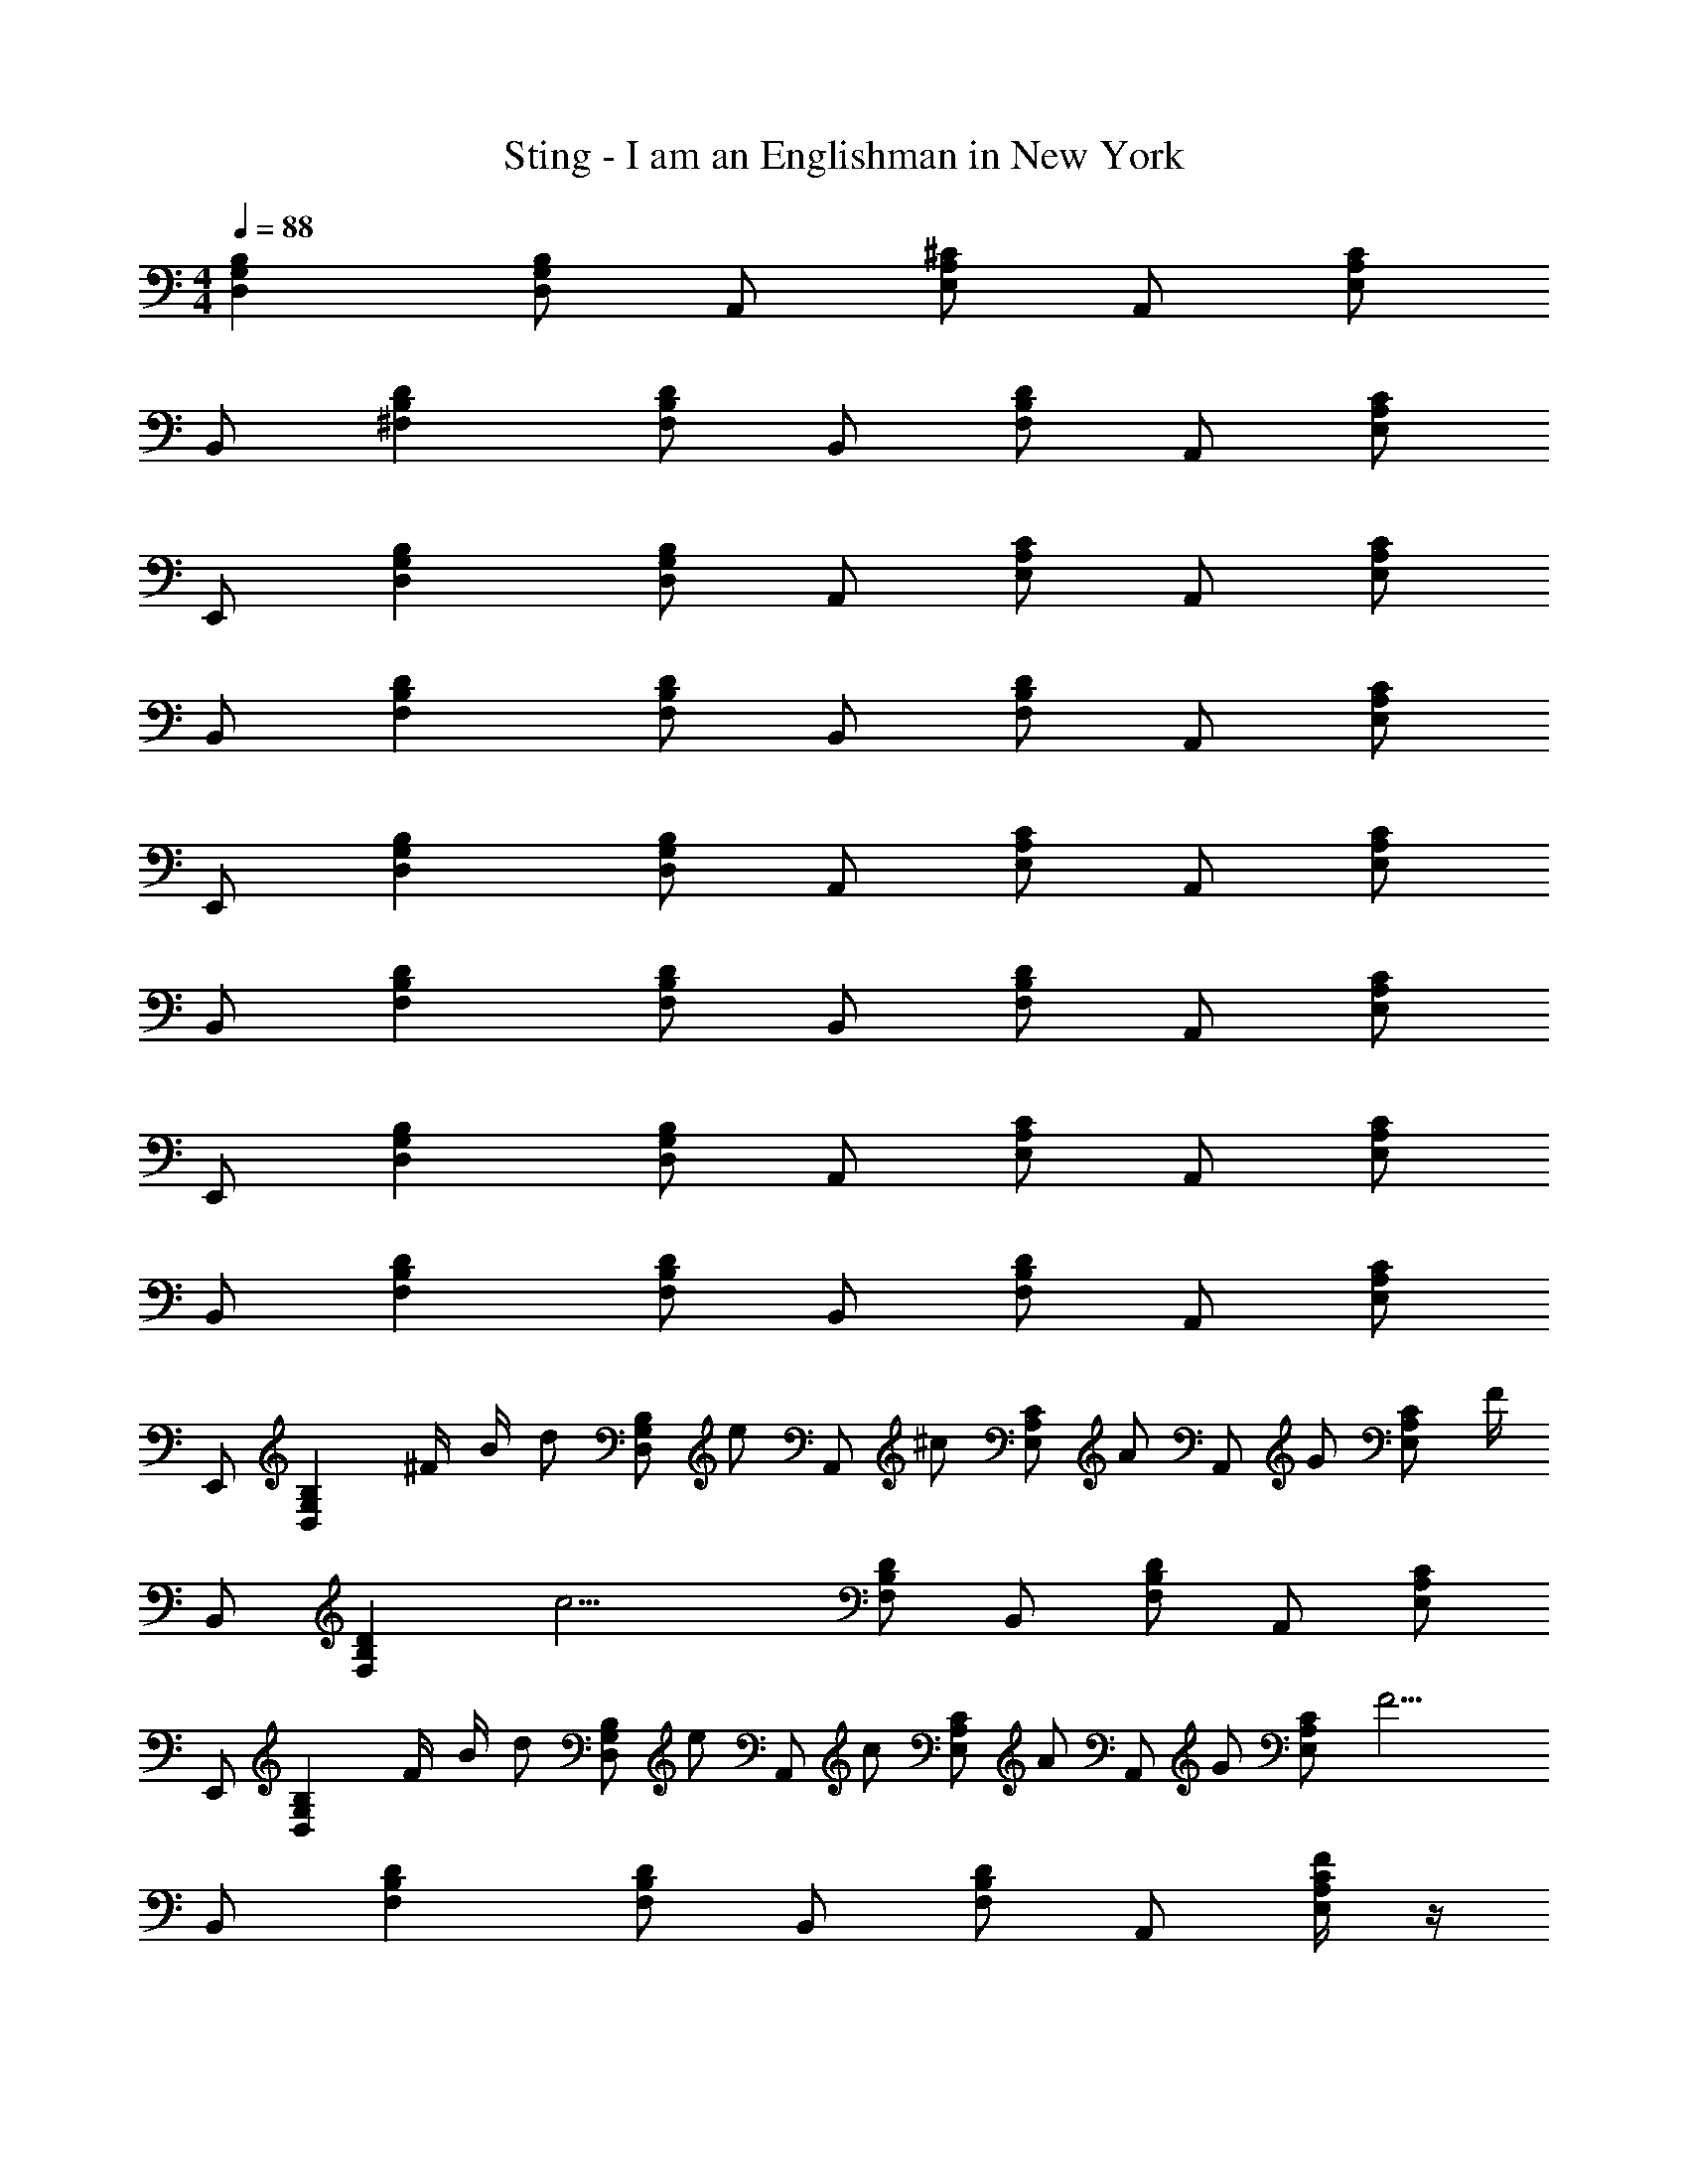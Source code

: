 X: 1
T: Sting - I am an Englishman in New York
Z: ABC Generated by Starbound Composer
L: 1/4
M: 4/4
Q: 1/4=88
K: C
[D,G,B,] [D,/G,/B,/] A,,/ [E,/A,/^C/] A,,/ [E,/A,/C/] 
B,,/ [^F,B,D] [F,/B,/D/] B,,/ [F,/B,/D/] A,,/ [E,/A,/C/] 
E,,/ [D,G,B,] [D,/G,/B,/] A,,/ [E,/A,/C/] A,,/ [E,/A,/C/] 
B,,/ [F,B,D] [F,/B,/D/] B,,/ [F,/B,/D/] A,,/ [E,/A,/C/] 
E,,/ [D,G,B,] [D,/G,/B,/] A,,/ [E,/A,/C/] A,,/ [E,/A,/C/] 
B,,/ [F,B,D] [F,/B,/D/] B,,/ [F,/B,/D/] A,,/ [E,/A,/C/] 
E,,/ [D,G,B,] [D,/G,/B,/] A,,/ [E,/A,/C/] A,,/ [E,/A,/C/] 
B,,/ [F,B,D] [F,/B,/D/] B,,/ [F,/B,/D/] A,,/ [E,/A,/C/] 
E,,/ [z/4D,G,B,] ^F/4 B/4 [z/4d/] [z/4D,/G,/B,/] [z/4e/] [z/4A,,/] [z/4^c/] [z/4E,/A,/C/] [z/4A/] [z/4A,,/] [z/4G/] [z/4E,/A,/C/] F/4 
B,,/ [z/4F,B,D] [z3/4c11/4] [F,/B,/D/] B,,/ [F,/B,/D/] A,,/ [E,/A,/C/] 
E,,/ [z/4D,G,B,] F/4 B/4 [z/4d/] [z/4D,/G,/B,/] [z/4e/] [z/4A,,/] [z/4c/] [z/4E,/A,/C/] [z/4A/] [z/4A,,/] [z/4G/] [z/4E,/A,/C/] [z/4F13/4] 
B,,/ [F,B,D] [F,/B,/D/] B,,/ [F,/B,/D/] A,,/ [F/4E,/A,/C/] z/4 
E,,/ [z/4D,G,B,] F/4 B/4 [z/4d/] [z/4D,/G,/B,/] [z/4e/] [z/4A,,/] [z/4c/] [z/4E,/A,/C/] [z/4A/] [z/4A,,/] [z/4G/] [z/4E,/A,/C/] F/4 
B,,/ [c/F,B,D] c/4 [z/4B3/4] [F,/B,/D/] [B,,/c3/] [F,/B,/D/] [z3/8A,,/] [z/8B/4] [z/8E,/A,/C/] c3/8 
[E,,/d3/4] [z/4D,G,B,] d3/4 [d/4D,/G,/B,/] [z/4c] A,,/ [z/4E,/A,/C/] [z/4F] A,,/ [z/4E,/A,/C/] [z/4B13/4] 
B,,/ [F,B,D] [F,/B,/D/] B,,/ [F,/B,/D/] A,,/ [B/4E,/A,/C/] z/4 
E,,/ [z/4D,G,B,] F/4 B/4 [z/4d/] [z/4D,/G,/B,/] [z/4e/] [z/4A,,/] [z/4c/] [z/4E,/A,/C/] [z/4A/] [z/4A,,/] [z/4G3/4] [E,/A,/C/] 
[F/B,,/] [c/4F,B,D] [z3/4c11/4] [F,/B,/D/] B,,/ [F,/B,/D/] A,,/ [E,/A,/C/] 
E,,/ [z/4D,G,B,] F/4 B/4 [z/4d/] [z/4D,/G,/B,/] [z/4e/] [z/4A,,/] [z/4c/] [z/4E,/A,/C/] [z/4A/] [z/4A,,/] [z/4G3/4] [E,/A,/C/] 
[B,,/F4] [F,B,D] [F,/B,/D/] B,,/ [F,/B,/D/] A,,/ [E,/A,/C/] 
E,,/ [z/D,G,B,] g/4 [z/4g/] [z/4D,/G,/B,/] [z/4a/] [z/4A,,/] [z/4g/] [z/4E,/A,/C/] [z/4^f/] [z/4A,,/] [z/4e/] [z/4E,/A,/C/] [z/4f3] 
B,,/ [F,B,D] [F,/B,/D/] B,,/ [F,/B,/D/] [z3/8A,,/] [z/8B/4] [z/8E,/A,/C/] c3/8 
[E,,/d3/4] [z/4D,G,B,] d3/4 [d/D,/G,/B,/] [A,,/c3/4] [z/4E,/A,/C/] [z/4A3/4] A,,/ [E,/A,/C/B7/] 
B,,/ [F,B,D] [F,/B,/D/] B,,/ [F,/B,/D/] A,,/ [E,/A,/C/] 
d/ d/4 d3/4 c/4 A7/4 z/ 
c/ c/4 e/ e/ d/ c/4 B/ B/ c/ 
d3/4 d3/4 d/ c3/4 A3/4 B7/ z 
d/ d/4 d3/4 c/4 A7/4 z/ 
c/ c/4 e/ e/ d/ c/4 B/ B/ c/ 
d3/4 d/ d3/4 c3/4 A3/4 B7/ z 
E,,/ [z/4D,G,B,] F/4 B/4 [z/4d/] [z/4D,/G,/B,/] [z/4e/] [z/4A,,/] [z/4c/] [z/4E,/A,/C/] [z/4A/] [z/4A,,/] [z/4G/] [z/4E,/A,/C/] F/4 
B,,/ [F,B,Dc3] [F,/B,/D/] B,,/ [F,/B,/D/] A,,/ [E,/A,/C/] 
E,,/ [z/4D,G,B,] F/4 B/4 [z/4d/] [z/4D,/G,/B,/] [z/4e/] [z/4A,,/] [z/4c/] [z/4E,/A,/C/] [z/4A/] [z/4A,,/] [z/4G/] [z/4E,/A,/C/] [z/4F13/4] 
B,,/ [F,B,D] [F,/B,/D/] B,,/ [F,/B,/D/] A,,/ [F/4E,/A,/C/] z/4 
E,,/ [z/4D,G,B,] F/4 B/4 [z/4d/] [z/4D,/G,/B,/] [z/4e/] [z/4A,,/] [z/4c/] [z/4E,/A,/C/] [z/4A/] [z/4A,,/] [z/4G/] [z/4E,/A,/C/] F/4 
B,,/ [c/F,B,D] c/4 [z/4B3/4] [F,/B,/D/] [B,,/c3/] [F,/B,/D/] [z3/8A,,/] [z/8B/4] [z/8E,/A,/C/] c3/8 
[E,,/d3/4] [z/4D,G,B,] d3/4 [d/4D,/G,/B,/] [z/4c] A,,/ [z/4E,/A,/C/] [z/4F] A,,/ [z/4E,/A,/C/] [z/4B13/4] 
B,,/ [F,B,D] [F,/B,/D/] B,,/ [F,/B,/D/] A,,/ [B/4E,/A,/C/] z/4 
E,,/ [z/4D,G,B,] F/4 B/4 [z/4d/] [z/4D,/G,/B,/] [z/4e/] [z/4A,,/] [z/4c/] [z/4E,/A,/C/] [z/4A/] [z/4A,,/] [z/4G3/4] [E,/A,/C/] 
[F/B,,/] [c/4F,B,D] [z3/4c11/4] [F,/B,/D/] B,,/ [F,/B,/D/] A,,/ [E,/A,/C/] 
E,,/ [z/4D,G,B,] F/4 B/4 [z/4d/] [z/4D,/G,/B,/] [z/4e/] [z/4A,,/] [z/4c/] [z/4E,/A,/C/] [z/4A/] [z/4A,,/] [z/4G3/4] [E,/A,/C/] 
[B,,/F4] [F,B,D] [F,/B,/D/] B,,/ [F,/B,/D/] A,,/ [E,/A,/C/] 
E,,/ [z/D,G,B,] g/4 [z/4g/] [z/4D,/G,/B,/] [z/4a/] [z/4A,,/] [z/4g/] [z/4E,/A,/C/] [z/4f/] [z/4A,,/] [z/4e/] [z/4E,/A,/C/] [z/4f3] 
B,,/ [F,B,D] [F,/B,/D/] B,,/ [F,/B,/D/] [z3/8A,,/] [z/8B/4] [z/8E,/A,/C/] c3/8 
[E,,/d3/4] [z/4D,G,B,] d3/4 [d/D,/G,/B,/] [A,,/c3/4] [z/4E,/A,/C/] [z/4A3/4] A,,/ [E,/A,/C/B7/] 
B,,/ [B,/4F,D] z3/4 [F,/B,/D/] B,,/ [F,/B,/D/] A,,/ [E,/A,/C/] 
d/ d/4 d3/4 c/4 A7/4 z/ 
c/ c/4 e/ e/ d/ c/4 B/ B/ c/ 
d3/4 d3/4 d/ c3/4 A3/4 B7/ z 
d/ d/4 d3/4 c/4 A7/4 z/ 
c/ c/4 e/ e/ d/ c/4 B/ B/ c/ 
d3/4 d/ d3/4 c3/4 A3/4 B7/ z 
[F/A,/D/] [F/4D,/F,/] [z/4F/] [z/4A,/D/] [z/4F/] [z/4D,/F,/] [z/4A] [A,/D/] [z/4D,/F,/] [z/4F] [F,/A,/D/] [z/4D,/F,/] F/4 
[E/G,/C/] [E/4E,/A,/] [z/4E/] [z/4G,/C/] [z/4E/] [z/4E,/A,/] [z/4G] [G,/C/] [z/4E,/A,/] [z/4E] [G,/C/] [E,/_B,/] 
[D/4F,/=B,/] [z/4D/] [z/4D,/F,/] [z/4D/] [z/4F,/B,/] [z/4D/] [z/4D,/F,/] [z/4F] [F,/B,/] [z/4D,/F,/] [z/4D3/4] [F,/B,/] [D/4D,/F,/] [z/4C13/4] 
[F,/_B,/] [^C,/F,/] [F,/B,/] [C,/F,/] [F,/B,/] [C,/F,/] [F,/B,/] [C/4C,/F,/] z/4 
[=B,/G,/] [B,/4D,/G,/] [z/4B,/] [z/4G,/] [z/4B,/] [z/4D,/G,/] [z/4D] G,/ [z/4D,/G,/] [z/4B,] G,/ [D,/G,/] 
[C/E,/] [C/4C,/A,/] [z/4C/] [z/4E,/] [z/4C/] [z/4C,/A,/] [z/4E] E,/ [z/4C,/A,/] [z/4C] E,/ [C,/A,/] 
[E/4F,/C/] [z/4E/] [z/4C,/_B,/] [z/4E/] [z/4F,/C/] [z/4F/] [z/4C,/B,/] [z/4G/] [z/4F,/C/] [z/4F/] [z/4C,/B,/] [z/4E/] [z/4F,/C/] [z/4F/] [z/4C,/B,/] [z/4F13/4] 
[F,/D/] [D,/=B,/] [F,/D/] [D,/B,/] [z3/F,2D2] F/4 z/4 
E,,/ [z/4D,G,B,] F/4 B/4 [z/4d/] [z/4D,/G,/B,/] [z/4e/] [z/4A,,/] [z/4c/] [z/4E,/A,/C/] [z/4A/] [z/4A,,/] [z/4G/] [z/4E,/A,/C/] [z/4F3/4] 
B,,/ [F,B,Dc3] [F,/B,/D/] B,,/ [F,/B,/D/] A,,/ [E,/A,/C/] 
E,,/ [z/4D,G,B,] F/4 B/4 [z/4d/] [z/4D,/G,/B,/] [z/4e/] [z/4A,,/] [z/4c/] [z/4E,/A,/C/] [z/4A/] [z/4A,,/] [z/4G/] [z/4E,/A,/C/] [z/4F13/4] 
B,,/ [F,B,D] [F,/B,/D/] B,,/ [F,/B,/D/] A,,/ [F/4E,/A,/C/] z/4 
E,,/ [z/4D,G,B,] F/4 B/4 [z/4d/] [z/4D,/G,/B,/] [z/4e/] [z/4A,,/] [z/4c/] [z/4E,/A,/C/] [z/4A/] [z/4A,,/] [z/4G/] [z/4E,/A,/C/] [z/4F3/4] 
B,,/ [c/F,B,D] c/4 [z/4B3/4] [F,/B,/D/] [B,,/c3/] [F,/B,/D/] [z3/8A,,/] [z/8B/4] [z/8E,/A,/C/] c3/8 
[E,,/d3/4] [z/4D,G,B,] d3/4 [d/4D,/G,/B,/] [z/4c] A,,/ [z/4E,/A,/C/] [z/4F] A,,/ [z/4E,/A,/C/] [z/4B13/4] 
B,,/ [F,B,D] [F,/B,/D/] B,,/ [F,/B,/D/] A,,/ [B/4E,/A,/C/] z/4 
E,,/ [z/4D,G,B,] F/4 B/4 [z/4d/] [z/4D,/G,/B,/] [z/4e/] [z/4A,,/] [z/4c/] [z/4E,/A,/C/] [z/4A/] [z/4A,,/] [z/4G3/4] [E,/A,/C/] 
[F/B,,/] [c/4F,B,D] [z3/4c11/4] [F,/B,/D/] B,,/ [F,/B,/D/] A,,/ [E,/A,/C/] 
E,,/ [z/4D,G,B,] F/4 B/4 [z/4d/] [z/4D,/G,/B,/] [z/4e/] [z/4A,,/] [z/4c/] [z/4E,/A,/C/] [z/4A/] [z/4A,,/] [z/4G3/4] [E,/A,/C/] 
[B,,/F4] [F,B,D] [F,/B,/D/] B,,/ [F,/B,/D/] A,,/ [E,/A,/C/] 
E,,/ [z/D,G,B,] g/4 [z/4g/] [z/4D,/G,/B,/] [z/4a/] [z/4A,,/] [z/4g/] [z/4E,/A,/C/] [z/4f/] [z/4A,,/] [z/4e/] [z/4E,/A,/C/] [z/4f3] 
B,,/ [F,B,D] [F,/B,/D/] B,,/ [F,/B,/D/] [z3/8A,,/] [z/8B/4] [z/8E,/A,/C/] c3/8 
[E,,/d3/4] [z/4D,G,B,] d3/4 [d/D,/G,/B,/] [A,,/c3/4] [z/4E,/A,/C/] [z/4A3/4] A,,/ [E,/A,/C/B7/] 
B,,/ [F,B,D] [F,/B,/D/] B,,/ [F,/B,/D/] A,,/ [E,/A,/C/] 
d/ d/4 d3/4 c/4 A7/4 z/ 
c/ c/4 e/ e/ d/ c/4 B/ B/ c/ 
d3/4 d3/4 d/ c3/4 A3/4 B7/ z 
d/ d/4 d3/4 c/4 A7/4 z/ 
c/ c/4 e/ e/ d/ c/4 B/ B/ c/ 
d3/4 d3/4 d/ c3/4 A3/4 B7/ z 
d/ d/4 d3/4 c/4 A7/4 z/ 
c/ c/4 e/ e/ d/ c/4 B/ B/ c/ 
d3/4 d3/4 d/ c3/4 A3/4 B7/ z 
d/ d/4 d3/4 c/4 A7/4 z/ 
c/ c/4 e/ e/ d/ c/4 B/ B/ c/ 
d3/4 d3/4 d/ c3/4 A3/4 B2 
